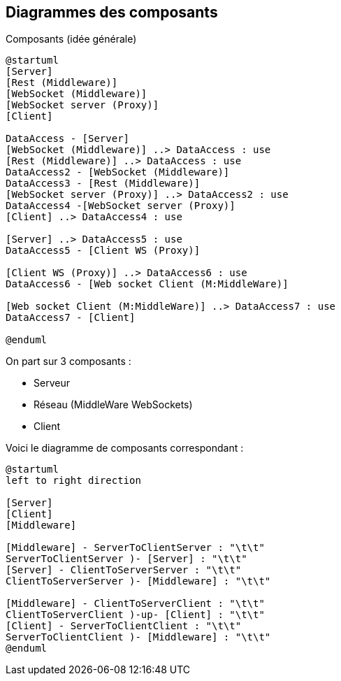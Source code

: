 Diagrammes des composants
------------------------

Composants (idée générale)
[plantuml]
....
@startuml
[Server]
[Rest (Middleware)]
[WebSocket (Middleware)]
[WebSocket server (Proxy)]
[Client]

DataAccess - [Server]
[WebSocket (Middleware)] ..> DataAccess : use
[Rest (Middleware)] ..> DataAccess : use
DataAccess2 - [WebSocket (Middleware)]
DataAccess3 - [Rest (Middleware)]
[WebSocket server (Proxy)] ..> DataAccess2 : use
DataAccess4 -[WebSocket server (Proxy)]
[Client] ..> DataAccess4 : use

[Server] ..> DataAccess5 : use
DataAccess5 - [Client WS (Proxy)]

[Client WS (Proxy)] ..> DataAccess6 : use
DataAccess6 - [Web socket Client (M:MiddleWare)]

[Web socket Client (M:MiddleWare)] ..> DataAccess7 : use
DataAccess7 - [Client]

@enduml
....

On part sur 3 composants : 

* Serveur
* Réseau (MiddleWare WebSockets)
* Client

Voici le diagramme de composants correspondant : 

[plantuml]
....
@startuml
left to right direction

[Server]
[Client]
[Middleware]

[Middleware] - ServerToClientServer : "\t\t"
ServerToClientServer )- [Server] : "\t\t"
[Server] - ClientToServerServer : "\t\t"
ClientToServerServer )- [Middleware] : "\t\t"

[Middleware] - ClientToServerClient : "\t\t"
ClientToServerClient )-up- [Client] : "\t\t"
[Client] - ServerToClientClient : "\t\t"
ServerToClientClient )- [Middleware] : "\t\t"
@enduml
....

